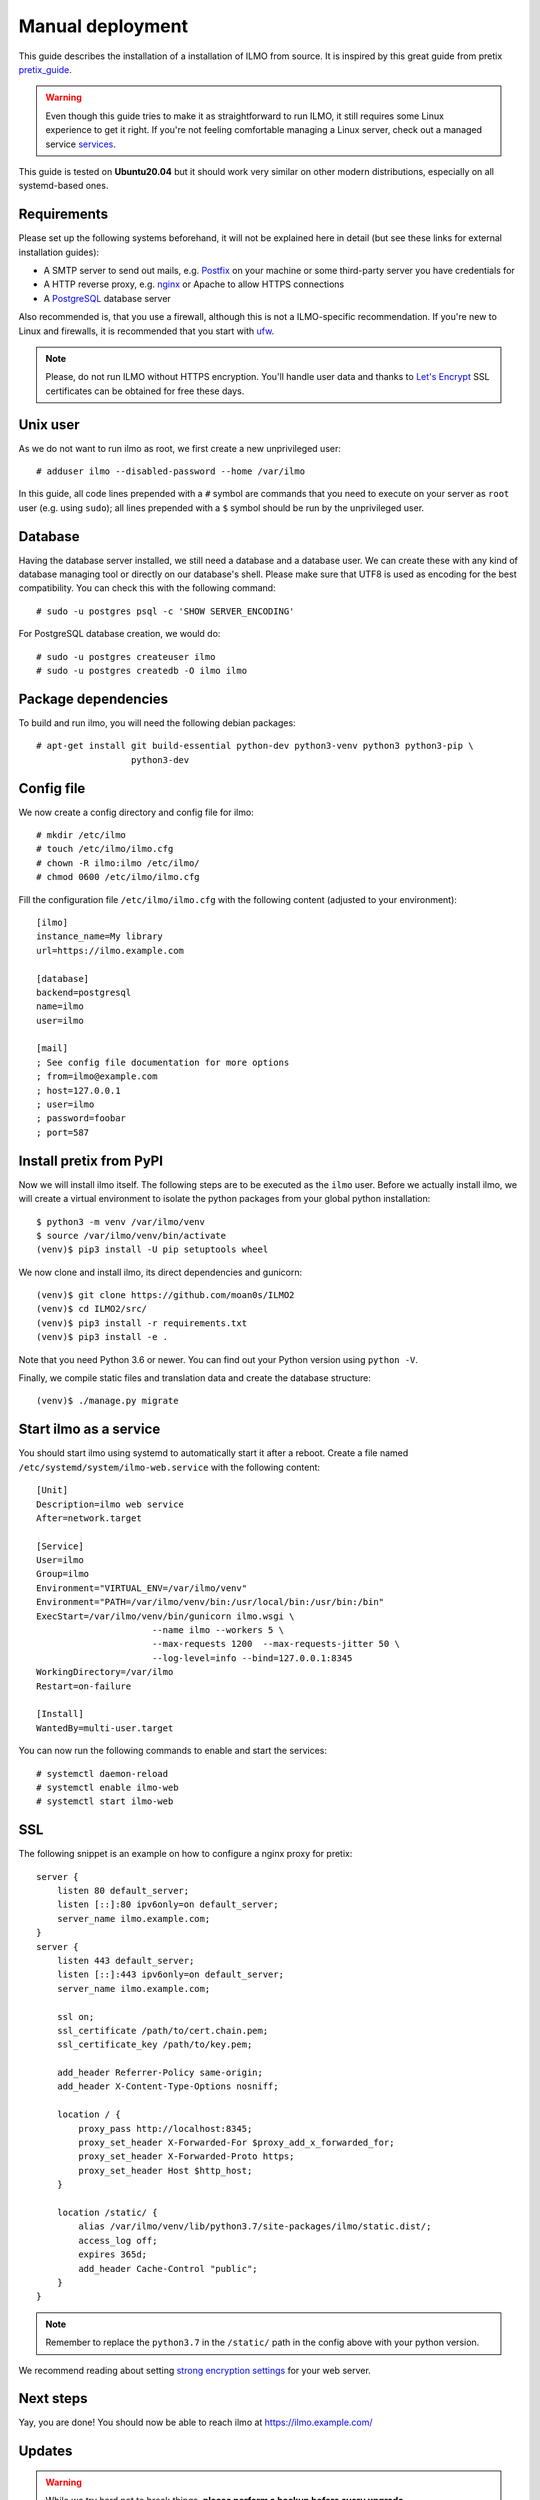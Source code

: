 .. highlight:: none

Manual deployment
=============================

This guide describes the installation of a installation of ILMO from source. It is inspired by this great guide from
pretix pretix_guide_.

.. warning:: Even though this guide tries to make it as straightforward to run ILMO, it still requires some Linux experience to
             get it right. If you're not feeling comfortable managing a Linux server, check out a managed service services_.

This guide is tested on **Ubuntu20.04** but it should work very similar on other
modern distributions, especially on all systemd-based ones.

Requirements
------------

Please set up the following systems beforehand, it will not be explained here in detail (but see these links for external
installation guides):

* A SMTP server to send out mails, e.g. `Postfix`_ on your machine or some third-party server you have credentials for
* A HTTP reverse proxy, e.g. `nginx`_ or Apache to allow HTTPS connections
* A `PostgreSQL`_ database server

Also recommended is, that you use a firewall, although this is not a ILMO-specific recommendation. If you're new to
Linux and firewalls, it is recommended that you start with `ufw`_.

.. note:: Please, do not run ILMO without HTTPS encryption. You'll handle user data and thanks to `Let's Encrypt`_
          SSL certificates can be obtained for free these days.

Unix user
---------

As we do not want to run ilmo as root, we first create a new unprivileged user::

    # adduser ilmo --disabled-password --home /var/ilmo

In this guide, all code lines prepended with a ``#`` symbol are commands that you need to execute on your server as
``root`` user (e.g. using ``sudo``); all lines prepended with a ``$`` symbol should be run by the unprivileged user.

Database
--------

Having the database server installed, we still need a database and a database user. We can create these with any kind
of database managing tool or directly on our database's shell. Please make sure that UTF8 is used as encoding for the
best compatibility. You can check this with the following command::

    # sudo -u postgres psql -c 'SHOW SERVER_ENCODING'

For PostgreSQL database creation, we would do::

    # sudo -u postgres createuser ilmo
    # sudo -u postgres createdb -O ilmo ilmo

Package dependencies
--------------------

To build and run ilmo, you will need the following debian packages::

    # apt-get install git build-essential python-dev python3-venv python3 python3-pip \
                      python3-dev

Config file
-----------

We now create a config directory and config file for ilmo::

    # mkdir /etc/ilmo
    # touch /etc/ilmo/ilmo.cfg
    # chown -R ilmo:ilmo /etc/ilmo/
    # chmod 0600 /etc/ilmo/ilmo.cfg

Fill the configuration file ``/etc/ilmo/ilmo.cfg`` with the following content (adjusted to your environment)::

    [ilmo]
    instance_name=My library
    url=https://ilmo.example.com

    [database]
    backend=postgresql
    name=ilmo
    user=ilmo

    [mail]
    ; See config file documentation for more options
    ; from=ilmo@example.com
    ; host=127.0.0.1
    ; user=ilmo
    ; password=foobar
    ; port=587


Install pretix from PyPI
------------------------

Now we will install ilmo itself. The following steps are to be executed as the ``ilmo`` user. Before we
actually install ilmo, we will create a virtual environment to isolate the python packages from your global
python installation::

    $ python3 -m venv /var/ilmo/venv
    $ source /var/ilmo/venv/bin/activate
    (venv)$ pip3 install -U pip setuptools wheel

We now clone and install ilmo, its direct dependencies and gunicorn::

    (venv)$ git clone https://github.com/moan0s/ILMO2
    (venv)$ cd ILMO2/src/
    (venv)$ pip3 install -r requirements.txt
    (venv)$ pip3 install -e .

Note that you need Python 3.6 or newer. You can find out your Python version using ``python -V``.

Finally, we compile static files and translation data and create the database structure::

    (venv)$ ./manage.py migrate


Start ilmo as a service
-------------------------

You should start ilmo using systemd to automatically start it after a reboot. Create a file
named ``/etc/systemd/system/ilmo-web.service`` with the following content::

    [Unit]
    Description=ilmo web service
    After=network.target

    [Service]
    User=ilmo
    Group=ilmo
    Environment="VIRTUAL_ENV=/var/ilmo/venv"
    Environment="PATH=/var/ilmo/venv/bin:/usr/local/bin:/usr/bin:/bin"
    ExecStart=/var/ilmo/venv/bin/gunicorn ilmo.wsgi \
                          --name ilmo --workers 5 \
                          --max-requests 1200  --max-requests-jitter 50 \
                          --log-level=info --bind=127.0.0.1:8345
    WorkingDirectory=/var/ilmo
    Restart=on-failure

    [Install]
    WantedBy=multi-user.target

You can now run the following commands to enable and start the services::

    # systemctl daemon-reload
    # systemctl enable ilmo-web
    # systemctl start ilmo-web


SSL
---

The following snippet is an example on how to configure a nginx proxy for pretix::

    server {
        listen 80 default_server;
        listen [::]:80 ipv6only=on default_server;
        server_name ilmo.example.com;
    }
    server {
        listen 443 default_server;
        listen [::]:443 ipv6only=on default_server;
        server_name ilmo.example.com;

        ssl on;
        ssl_certificate /path/to/cert.chain.pem;
        ssl_certificate_key /path/to/key.pem;

        add_header Referrer-Policy same-origin;
        add_header X-Content-Type-Options nosniff;

        location / {
            proxy_pass http://localhost:8345;
            proxy_set_header X-Forwarded-For $proxy_add_x_forwarded_for;
            proxy_set_header X-Forwarded-Proto https;
            proxy_set_header Host $http_host;
        }

        location /static/ {
            alias /var/ilmo/venv/lib/python3.7/site-packages/ilmo/static.dist/;
            access_log off;
            expires 365d;
            add_header Cache-Control "public";
        }
    }

.. note:: Remember to replace the ``python3.7`` in the ``/static/`` path in the config
          above with your python version.

We recommend reading about setting `strong encryption settings`_ for your web server.

Next steps
----------

Yay, you are done! You should now be able to reach ilmo at https://ilmo.example.com/

Updates
-------

.. warning:: While we try hard not to break things, **please perform a backup before every upgrade**.

To upgrade to a new ilmo release, pull the latest code changes and run the following commands::

    $ source /var/ilmo/venv/bin/activate
    (venv)$ git pull
    (venv)$ python manage.py migrate
    # systemctl restart ilmo-web

.. _Postfix: https://www.digitalocean.com/community/tutorials/how-to-install-and-configure-postfix-as-a-send-only-smtp-server-on-ubuntu-16-04
.. _nginx: https://botleg.com/stories/https-with-lets-encrypt-and-nginx/
.. _Let's Encrypt: https://letsencrypt.org/
.. _MySQL: https://dev.mysql.com/doc/refman/5.7/en/linux-installation-apt-repo.html
.. _PostgreSQL: https://www.digitalocean.com/community/tutorials/how-to-install-and-use-postgresql-on-ubuntu-20-04
.. _redis: https://blog.programster.org/debian-8-install-redis-server/
.. _ufw: https://en.wikipedia.org/wiki/Uncomplicated_Firewall
.. _strong encryption settings: https://mozilla.github.io/server-side-tls/ssl-config-generator/
.. _services: hyteck.de/services
.. _pretix_guide: https://docs.pretix.eu/en/latest/admin/installation/manual_smallscale.html

